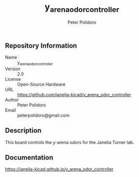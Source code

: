 #+TITLE: y_arena_odor_controller
#+AUTHOR: Peter Polidoro
#+EMAIL: peterpolidoro@gmail.com

** Repository Information

   - Name :: y_arena_odor_controller
   - Version :: 2.0
   - License :: Open-Source Hardware
   - URL :: https://github.com/janelia-kicad/y_arena_odor_controller
   - Author :: Peter Polidoro
   - Email :: peterpolidoro@gmail.com

** Description

   This board controls the y-arena odors for the Janelia Turner lab.

** Documentation

   https://janelia-kicad.github.io/y_arena_odor_controller
